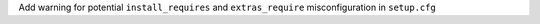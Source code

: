 Add warning for potential ``install_requires`` and ``extras_require``
misconfiguration in ``setup.cfg``
